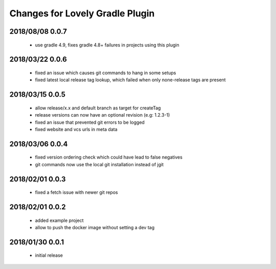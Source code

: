================================
Changes for Lovely Gradle Plugin
================================

2018/08/08 0.0.7
================

 - use gradle 4.9, fixes gradle 4.8+ failures in projects using this plugin

2018/03/22 0.0.6
================

 - fixed an issue which causes git commands to hang in some setups

 - fixed latest local release tag lookup, which failed when only none-release tags are present

2018/03/15 0.0.5
================

 - allow release/x.x and default branch as target for createTag

 - release versions can now have an optional revision (e.g: 1.2.3-1)

 - fixed an issue that prevented git errors to be logged

 - fixed website and vcs urls in meta data

2018/03/06 0.0.4
================

 - fixed version ordering check which could have lead to false negatives

 - git commands now use the local git installation instead of jgit

2018/02/01 0.0.3
================

 - fixed a fetch issue with newer git repos

2018/02/01 0.0.2
================

 - added example project

 - allow to push the docker image without setting a dev tag

2018/01/30 0.0.1
================

 - initial release

